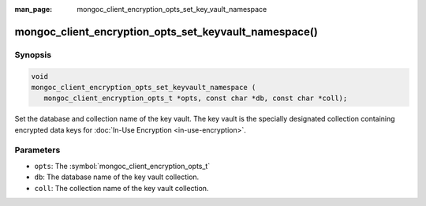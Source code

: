 :man_page: mongoc_client_encryption_opts_set_key_vault_namespace

mongoc_client_encryption_opts_set_keyvault_namespace()
======================================================

Synopsis
--------

.. code-block:: c

   void
   mongoc_client_encryption_opts_set_keyvault_namespace (
      mongoc_client_encryption_opts_t *opts, const char *db, const char *coll);

Set the database and collection name of the key vault. The key vault is the specially designated collection containing encrypted data keys for :doc:`In-Use Encryption <in-use-encryption>`.

Parameters
----------

* ``opts``: The :symbol:`mongoc_client_encryption_opts_t`
* ``db``: The database name of the key vault collection.
* ``coll``: The collection name of the key vault collection.

.. seealso::

  | :symbol:`mongoc_client_encryption_new()`

  | :doc:`In-Use Encryption <in-use-encryption>`

